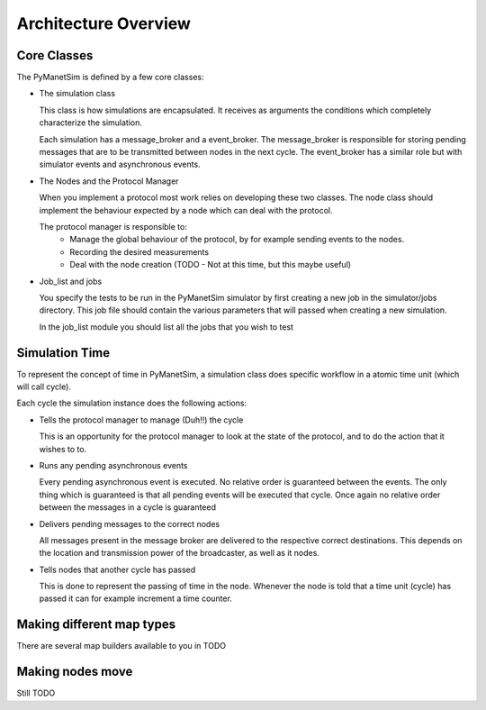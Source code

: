 *********************
Architecture Overview
*********************

Core Classes
============

The PyManetSim is defined by a few core classes:

* The simulation class

  This class is how simulations are encapsulated.
  It receives as arguments the conditions which completely characterize the simulation.

  Each simulation has a message_broker and a event_broker.
  The message_broker is responsible for storing pending messages that are to be transmitted between nodes in the next cycle.
  The event_broker has a similar role but with simulator events and asynchronous events.

* The Nodes and the Protocol Manager

  When you implement a protocol most work relies on developing these two classes.
  The node class should implement the behaviour expected by a node which can deal with the protocol.

  The protocol manager is responsible to:
   * Manage the global behaviour of the protocol, by for example sending events to the nodes.
   * Recording the desired measurements
   * Deal with the node creation (TODO - Not at this time, but this maybe useful)

* Job_list and jobs

  You specify the tests to be run in the PyManetSim simulator by first creating a new job in the simulator/jobs directory.
  This job file should contain the various parameters that will passed when creating a new simulation.

  In the job_list module you should list all the jobs that you wish to test

Simulation Time
===============
To represent the concept of time in PyManetSim, a simulation class does specific workflow in a atomic time unit (which will call cycle).

Each cycle the simulation instance does the following actions:

* Tells the protocol manager to manage (Duh!!) the cycle

  This is an opportunity for the protocol manager to look at the state of the protocol, and to do the action that it wishes to to.

* Runs any pending asynchronous events

  Every pending asynchronous event is executed. No relative order is guaranteed between the events.
  The only thing which is guaranteed is that all pending events will be executed that cycle.
  Once again no relative order between the messages in a cycle is guaranteed

* Delivers pending messages to the correct nodes

  All messages present in the message broker are delivered to the respective correct destinations. This depends on the location
  and transmission power of the broadcaster, as well as it nodes.

* Tells nodes that another cycle has passed

  This is done to represent the passing of time in the node. Whenever the node is told that a time unit (cycle) has
  passed it can for example increment a time counter.

Making different map types
==========================
There are several map builders available to you in TODO

Making nodes move
=================
Still TODO
